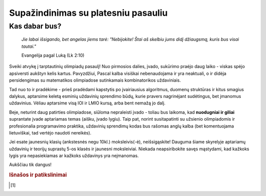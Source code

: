 ====================================
Supažindinimas su platesniu pasauliu
====================================

Kas dabar bus?
==============

    | *Jie labai išsigando, bet angelas jiems tarė: "Nebijokite! Štai aš skelbiu jums didį džiaugsmą, kuris bus visai tautai."*
    
    Evangelija pagal Luką (Lk 2:10)

Sveiki atvykę į tarptautinių olimpiadų pasaulį! Nuo pirmosios dalies, įvado, sukūrimo praėjo
daug laiko - viskas spėjo apsiversti aukštyn kelis kartus. Pavyzdžiui, Pascal kalba visiškai nebenaudojama ir yra neaktuali,
o ir didėja persidengimas su matematikos olimpiadose sutinkamais kombinatorikos uždaviniais.

Tad nuo to ir pradėkime - prieš pradėdami kapstytis po įvairiausius algoritmus, duomenų struktūras ir kitus 
smagius dalykus, aptarsime keletą esminių uždavinių sprendimo būdų, kurie pravers nagrinėjant sudėtingus, bet
įmanomus uždavinius. Vėliau aptarsime visą IOI ir LMIO kursą, arba bent nemažą jo dalį.

Beje, neturint daug patirties olimpiadose, siūloma nepraleisti įvado - toliau bus laikoma, kad **nuodugniai ir giliai**
suprantate įvade aptariamas temas (aišku, įvado lygiu).
Taip pat, norint susitapatinti su užsienio olimpiadomis ir profesionalia programavimo praktika, uždavinių sprendimų kodas bus rašomas anglų kalba (bet komentuojama lietuviškai, tad vertėjo naudoti nereikės).

Jei esate jaunesnių klasių (ankstesnės negu 10kl.) moksleivis(-ė), neišsigąskite!
Dauguma šiame skyrelyje aptariamų uždavinių ir teorijų suprastų 5-os klasės ir jaunesni moksleiviai.
Niekada neapsiribokite savęs mąstydami, kad kažkoks lygis yra nepasiekiamas ar kažkoks uždavinys yra
neįmanomas.

Aukščiau tik dangus!


.. rubric:: Išnašos ir patikslinimai

.. [#f1]